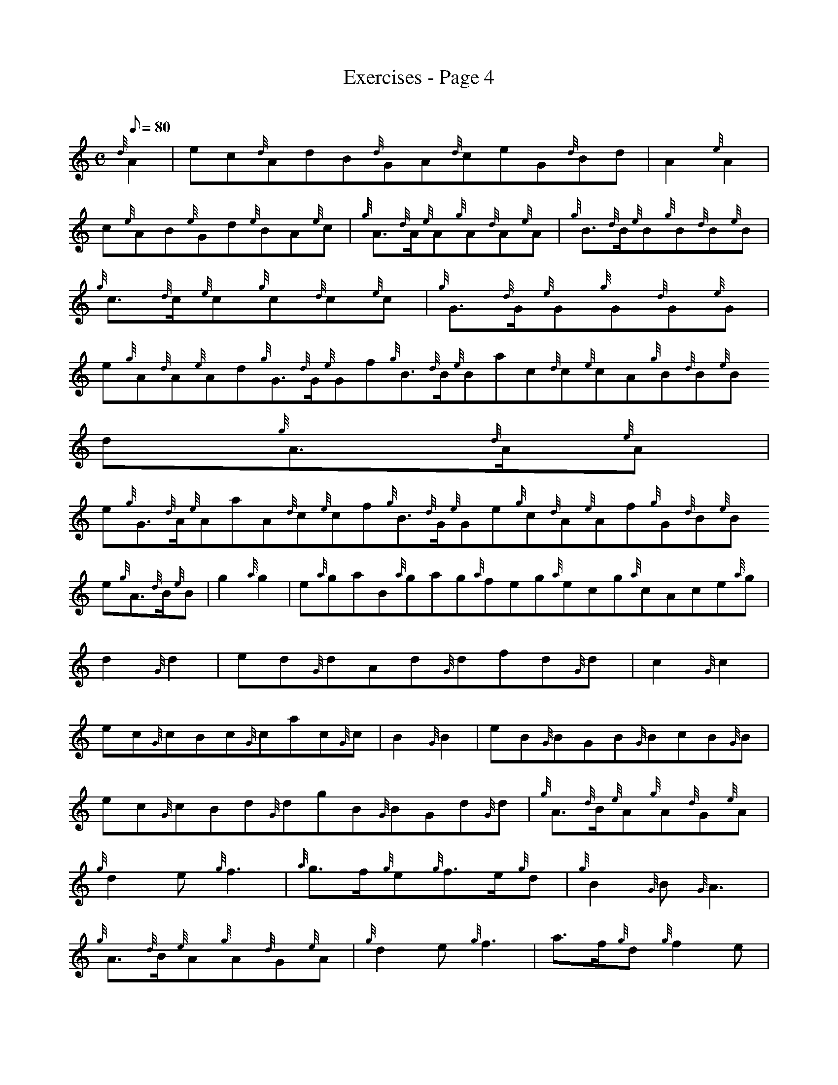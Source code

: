 X:1
T:Exercises - Page 4
M:C
L:1/8
Q:80
C:
S:Exercise
K:HP
{d}A2 | \
ec{d}AdB{d}GA{d}ceG{d}Bd | \
A2{e}A2 |
c{e}AB{e}Gd{e}BA{e}c | \
{g}A3/2{d}A/2{e}A{g}A{d}A{e}A | \
{g}B3/2{d}B/2{e}B{g}B{d}B{e}B |
{g}c3/2{d}c/2{e}c{g}c{d}c{e}c | \
{g}G3/2{d}G/2{e}G{g}G{d}G{e}G | \
e{g}A{d}A{e}Ad{g}G3/2{d}G/2{e}Gf{g}B3/2{d}B/2{e}Bac{d}c{e}cA{g}B{d}B{e}B
d{g}A3/2{d}A/2{e}A |
e{g}G3/2{d}A/2{e}AaA{d}c{e}cf{g}B3/2{d}G/2{e}Ge{g}c{d}A{e}Af{g}G{d}B{e}B
e{g}A3/2{d}B/2{e}B | \
g2{a}g2 | \
e{a}gaB{a}gag{a}feg{a}ecg{a}cAce{a}g |
d2{G}d2 | \
ed{G}dAd{G}dfd{G}d[ | \
c2{G}c2 |
ec{G}cBc{G}cac{G}c | \
B2{G}B2 | \
eB{G}BGB{G}BcB{G}B |
ec{G}cBd{G}dgB{G}BGd{G}d | \
M:6/8  |: \
{g}A3/2{d}B/2{e}A{g}A{d}G{e}A |
{g}d2e{g}f3 | \
{a}g3/2f/2{g}e{g}f3/2e/2{g}d | \
{g}B2{G}B{G}A3 |
{g}A3/2{d}B/2{e}A{g}A{d}G{e}A | \
{g}d2e{g}f3 | \
a3/2f/2{g}d{g}f2e |
{g}d3{G}d3 :: \
a3/2f/2{g}d{G}d3/2e/2f | \
{g}e3/2d/2e{g}A3 |
{g}A3/2B/2c{g}d3/2e/2f | \
{a}g3/2f/2g{a}e3 | \
a3/2f/2{g}d{G}d3/2e/2f |
{g}e3/2d/2e{g}A3 | \
a3/2f/2{g}d{g}f2e | \
{g}d3{G}d3 :|
